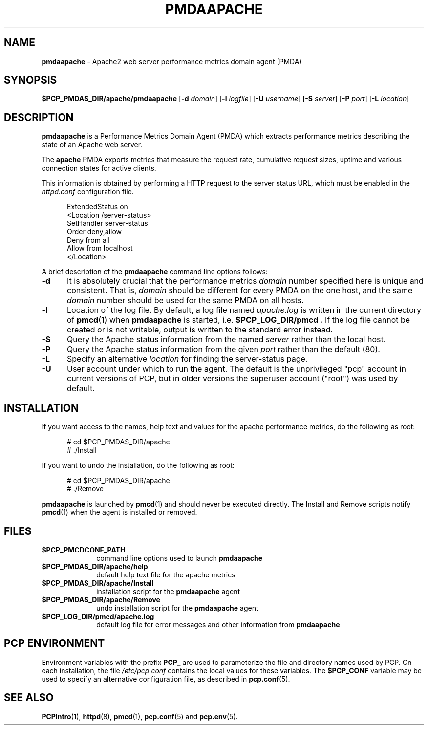 '\"macro stdmacro
.\"
.\" Copyright (c) 2014 Red Hat.
.\"
.\" This program is free software; you can redistribute it and/or modify it
.\" under the terms of the GNU General Public License as published by the
.\" Free Software Foundation; either version 2 of the License, or (at your
.\" option) any later version.
.\"
.\" This program is distributed in the hope that it will be useful, but
.\" WITHOUT ANY WARRANTY; without even the implied warranty of MERCHANTABILITY
.\" or FITNESS FOR A PARTICULAR PURPOSE.  See the GNU General Public License
.\" for more details.
.\"
.TH PMDAAPACHE 1 "PCP" "Performance Co-Pilot"
.SH NAME
\f3pmdaapache\f1 \- Apache2 web server performance metrics domain agent (PMDA)
.SH SYNOPSIS
\f3$PCP_PMDAS_DIR/apache/pmdaapache\f1
[\f3\-d\f1 \f2domain\f1]
[\f3\-l\f1 \f2logfile\f1]
[\f3\-U\f1 \f2username\f1]
[\f3\-S\f1 \f2server\f1]
[\f3\-P\f1 \f2port\f1]
[\f3\-L\f1 \f2location\f1]
.SH DESCRIPTION
.B pmdaapache
is a Performance Metrics Domain Agent (PMDA) which extracts
performance metrics describing the state of an Apache web server.
.PP
The
.B apache
PMDA exports metrics that measure the request rate, cumulative
request sizes, uptime and various connection states for active
clients.
.PP
This information is obtained by performing a HTTP request to the
server status URL, which must be enabled in the
.I httpd.conf
configuration file.
.P
.ft CR
.nf
.in +0.5i
ExtendedStatus on
<Location /server-status>
SetHandler server-status
Order deny,allow
Deny from all
Allow from localhost
</Location>
.in
.fi
.ft 1
.PP
A brief description of the
.B pmdaapache
command line options follows:
.TP 5
.B \-d
It is absolutely crucial that the performance metrics
.I domain
number specified here is unique and consistent.
That is,
.I domain
should be different for every PMDA on the one host, and the same
.I domain
number should be used for the same PMDA on all hosts.
.TP
.B \-l
Location of the log file.  By default, a log file named
.I apache.log
is written in the current directory of
.BR pmcd (1)
when
.B pmdaapache
is started, i.e.
.B $PCP_LOG_DIR/pmcd .
If the log file cannot
be created or is not writable, output is written to the standard error instead.
.TP
.B \-S
Query the Apache status information from the named
.I server
rather than the local host.
.TP
.B \-P
Query the Apache status information from the given
.I port
rather than the default (80).
.TP
.B \-L
Specify an alternative
.I location
for finding the server-status page.
.TP
.B \-U
User account under which to run the agent.
The default is the unprivileged "pcp" account in current versions of PCP,
but in older versions the superuser account ("root") was used by default.
.SH INSTALLATION
If you want access to the names, help text and values for the apache
performance metrics, do the following as root:
.PP
.ft CR
.nf
.in +0.5i
# cd $PCP_PMDAS_DIR/apache
# ./Install
.in
.fi
.ft 1
.PP
If you want to undo the installation, do the following as root:
.PP
.ft CR
.nf
.in +0.5i
# cd $PCP_PMDAS_DIR/apache
# ./Remove
.in
.fi
.ft 1
.PP
.B pmdaapache
is launched by
.BR pmcd (1)
and should never be executed directly.
The Install and Remove scripts notify
.BR pmcd (1)
when the agent is installed or removed.
.SH FILES
.PD 0
.TP 10
.B $PCP_PMCDCONF_PATH
command line options used to launch
.B pmdaapache
.TP 10
.B $PCP_PMDAS_DIR/apache/help
default help text file for the apache metrics
.TP 10
.B $PCP_PMDAS_DIR/apache/Install
installation script for the
.B pmdaapache
agent
.TP 10
.B $PCP_PMDAS_DIR/apache/Remove
undo installation script for the
.B pmdaapache
agent
.TP 10
.B $PCP_LOG_DIR/pmcd/apache.log
default log file for error messages and other information from
.B pmdaapache
.PD
.SH "PCP ENVIRONMENT"
Environment variables with the prefix
.B PCP_
are used to parameterize the file and directory names
used by PCP.
On each installation, the file
.I /etc/pcp.conf
contains the local values for these variables.
The
.B $PCP_CONF
variable may be used to specify an alternative
configuration file,
as described in
.BR pcp.conf (5).
.SH SEE ALSO
.BR PCPIntro (1),
.BR httpd (8),
.BR pmcd (1),
.BR pcp.conf (5)
and
.BR pcp.env (5).
